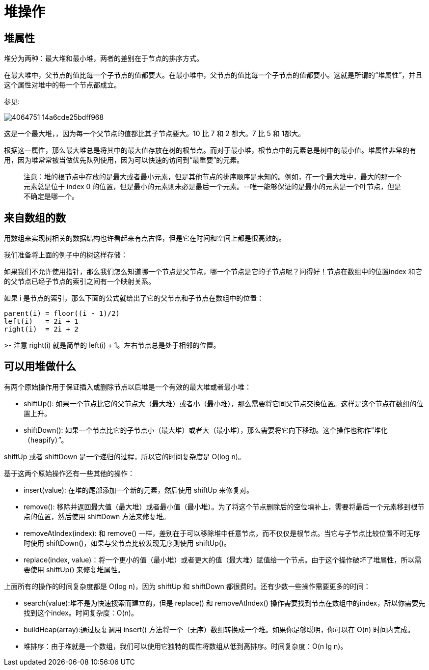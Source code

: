 = 堆操作

== 堆属性

堆分为两种：最大堆和最小堆，两者的差别在于节点的排序方式。

在最大堆中，父节点的值比每一个子节点的值都要大。在最小堆中，父节点的值比每一个子节点的值都要小。这就是所谓的“堆属性”，并且这个属性对堆中的每一个节点都成立。

参见:

image::4064751-14a6cde25bdff968.png[]

这是一个最大堆，，因为每一个父节点的值都比其子节点要大。10 比 7 和 2 都大。7 比 5 和 1都大。

根据这一属性，那么最大堆总是将其中的最大值存放在树的根节点。而对于最小堆，根节点中的元素总是树中的最小值。堆属性非常的有用，因为堆常常被当做优先队列使用，因为可以快速的访问到“最重要”的元素。

> 注意：堆的根节点中存放的是最大或者最小元素，但是其他节点的排序顺序是未知的。例如，在一个最大堆中，最大的那一个元素总是位于 index 0 的位置，但是最小的元素则未必是最后一个元素。--唯一能够保证的是最小的元素是一个叶节点，但是不确定是哪一个。

== 来自数组的数
用数组来实现树相关的数据结构也许看起来有点古怪，但是它在时间和空间上都是很高效的。

我们准备将上面的例子中的树这样存储：

如果我们不允许使用指针，那么我们怎么知道哪一个节点是父节点，哪一个节点是它的子节点呢？问得好！节点在数组中的位置index 和它的父节点已经子节点的索引之间有一个映射关系。

如果 i 是节点的索引，那么下面的公式就给出了它的父节点和子节点在数组中的位置：
```
parent(i) = floor((i - 1)/2)
left(i)   = 2i + 1
right(i)  = 2i + 2
```
>- 注意 right(i) 就是简单的 left(i) + 1。左右节点总是处于相邻的位置。

== 可以用堆做什么
有两个原始操作用于保证插入或删除节点以后堆是一个有效的最大堆或者最小堆：

- shiftUp(): 如果一个节点比它的父节点大（最大堆）或者小（最小堆），那么需要将它同父节点交换位置。这样是这个节点在数组的位置上升。
- shiftDown(): 如果一个节点比它的子节点小（最大堆）或者大（最小堆），那么需要将它向下移动。这个操作也称作“堆化（heapify）”。

shiftUp 或者 shiftDown 是一个递归的过程，所以它的时间复杂度是 O(log n)。

基于这两个原始操作还有一些其他的操作：

- insert(value): 在堆的尾部添加一个新的元素，然后使用 shiftUp 来修复对。
- remove(): 移除并返回最大值（最大堆）或者最小值（最小堆）。为了将这个节点删除后的空位填补上，需要将最后一个元素移到根节点的位置，然后使用 shiftDown 方法来修复堆。
- removeAtIndex(index): 和 remove() 一样，差别在于可以移除堆中任意节点，而不仅仅是根节点。当它与子节点比较位置不时无序时使用 shiftDown()，如果与父节点比较发现无序则使用 shiftUp()。
- replace(index, value)：将一个更小的值（最小堆）或者更大的值（最大堆）赋值给一个节点。由于这个操作破坏了堆属性，所以需要使用 shiftUp() 来修复堆属性。

上面所有的操作的时间复杂度都是 O(log n)，因为 shiftUp 和 shiftDown 都很费时。还有少数一些操作需要更多的时间：

- search(value):堆不是为快速搜索而建立的，但是 replace() 和 removeAtIndex() 操作需要找到节点在数组中的index，所以你需要先找到这个index。时间复杂度：O(n)。
- buildHeap(array):通过反复调用 insert() 方法将一个（无序）数组转换成一个堆。如果你足够聪明，你可以在 O(n) 时间内完成。
- 堆排序：由于堆就是一个数组，我们可以使用它独特的属性将数组从低到高排序。时间复杂度：O(n lg n)。
